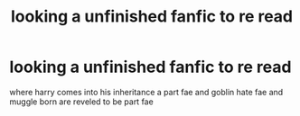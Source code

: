 #+TITLE: looking a unfinished fanfic to re read

* looking a unfinished fanfic to re read
:PROPERTIES:
:Author: mattson718
:Score: 2
:DateUnix: 1615166886.0
:DateShort: 2021-Mar-08
:FlairText: Request
:END:
where harry comes into his inheritance a part fae and goblin hate fae and muggle born are reveled to be part fae

